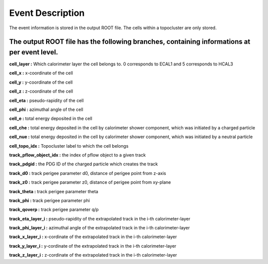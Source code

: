 Event Description
====================================

The event information is stored in the output ROOT file. The cells within a topocluster are only stored.

The output ROOT file has the following branches, containing informations at per event level.
------------------------------------

**cell_layer :** Which calorimeter layer the cell belongs to. 0 corresponds to ECAL1 and 5 corresponds to HCAL3

**cell_x :** x-coordinate of the cell

**cell_y :** y-coordinate of the cell

**cell_z :** z-coordinate of the cell

**cell_eta :** pseudo-rapidity of the cell

**cell_phi :** azimuthal angle of the cell

**cell_e :** total energy deposited in the cell

**cell_che :** total energy deposited in the cell by calorimeter shower component, which was initiated by a charged particle

**cell_nue :** total energy deposited in the cell by calorimeter shower component, which was initiated by a neutral particle

**cell_topo_idx :** Topocluster label to which the cell belongs

**track_pflow_object_idx :** the index of pflow object to a given track

**track_pdgid :** the PDG ID of the charged particle which creates the track

**track_d0 :** track perigee parameter d0, distance of perigee point from z-axis

**track_z0 :** track perigee parameter z0, distance of perigee point from xy-plane

**track_theta :** track perigee parameter theta

**track_phi :** track perigee parameter phi

**track_qoverp :** track perigee parameter q/p

**track_eta_layer_i :** pseudo-rapidity of the extrapolated track in the i-th calorimeter-layer

**track_phi_layer_i :** azimuthal angle of the extrapolated track in the i-th calorimeter-layer

**track_x_layer_i :** x-cordinate of the extrapolated track in the i-th calorimeter-layer

**track_y_layer_i :** y-cordinate of the extrapolated track in the i-th calorimeter-layer

**track_z_layer_i :** z-cordinate of the extrapolated track in the i-th calorimeter-layer


